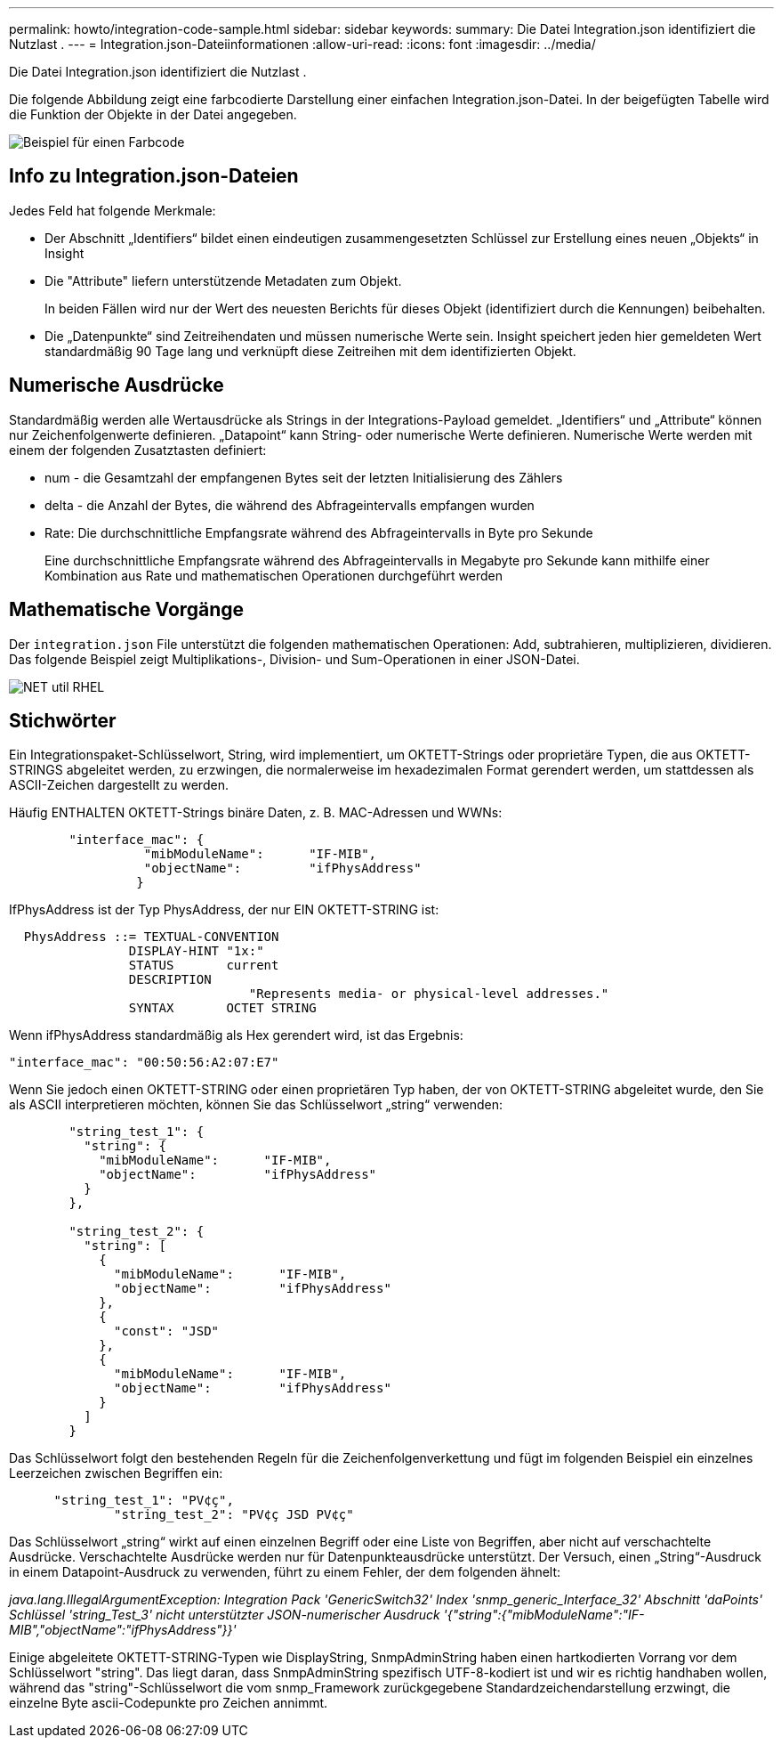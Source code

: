 ---
permalink: howto/integration-code-sample.html 
sidebar: sidebar 
keywords:  
summary: Die Datei Integration.json identifiziert die Nutzlast . 
---
= Integration.json-Dateiinformationen
:allow-uri-read: 
:icons: font
:imagesdir: ../media/


[role="lead"]
Die Datei Integration.json identifiziert die Nutzlast .

Die folgende Abbildung zeigt eine farbcodierte Darstellung einer einfachen Integration.json-Datei. In der beigefügten Tabelle wird die Funktion der Objekte in der Datei angegeben.

image::../media/color-code-example.gif[Beispiel für einen Farbcode]



== Info zu Integration.json-Dateien

Jedes Feld hat folgende Merkmale:

* Der Abschnitt „Identifiers“ bildet einen eindeutigen zusammengesetzten Schlüssel zur Erstellung eines neuen „Objekts“ in Insight
* Die "Attribute" liefern unterstützende Metadaten zum Objekt.
+
In beiden Fällen wird nur der Wert des neuesten Berichts für dieses Objekt (identifiziert durch die Kennungen) beibehalten.

* Die „Datenpunkte“ sind Zeitreihendaten und müssen numerische Werte sein. Insight speichert jeden hier gemeldeten Wert standardmäßig 90 Tage lang und verknüpft diese Zeitreihen mit dem identifizierten Objekt.




== Numerische Ausdrücke

Standardmäßig werden alle Wertausdrücke als Strings in der Integrations-Payload gemeldet. „Identifiers“ und „Attribute“ können nur Zeichenfolgenwerte definieren. „Datapoint“ kann String- oder numerische Werte definieren. Numerische Werte werden mit einem der folgenden Zusatztasten definiert:

* num - die Gesamtzahl der empfangenen Bytes seit der letzten Initialisierung des Zählers
* delta - die Anzahl der Bytes, die während des Abfrageintervalls empfangen wurden
* Rate: Die durchschnittliche Empfangsrate während des Abfrageintervalls in Byte pro Sekunde
+
Eine durchschnittliche Empfangsrate während des Abfrageintervalls in Megabyte pro Sekunde kann mithilfe einer Kombination aus Rate und mathematischen Operationen durchgeführt werden





== Mathematische Vorgänge

Der `integration.json` File unterstützt die folgenden mathematischen Operationen: Add, subtrahieren, multiplizieren, dividieren. Das folgende Beispiel zeigt Multiplikations-, Division- und Sum-Operationen in einer JSON-Datei.

image::../media/net-util-rhel.gif[NET util RHEL]



== Stichwörter

Ein Integrationspaket-Schlüsselwort, String, wird implementiert, um OKTETT-Strings oder proprietäre Typen, die aus OKTETT-STRINGS abgeleitet werden, zu erzwingen, die normalerweise im hexadezimalen Format gerendert werden, um stattdessen als ASCII-Zeichen dargestellt zu werden.

Häufig ENTHALTEN OKTETT-Strings binäre Daten, z. B. MAC-Adressen und WWNs:

[listing]
----
        "interface_mac": {
                  "mibModuleName":      "IF-MIB",
                  "objectName":         "ifPhysAddress"
                 }
----
IfPhysAddress ist der Typ PhysAddress, der nur EIN OKTETT-STRING ist:

[listing]
----
  PhysAddress ::= TEXTUAL-CONVENTION
                DISPLAY-HINT "1x:"
                STATUS       current
                DESCRIPTION
                                "Represents media- or physical-level addresses."
                SYNTAX       OCTET STRING
----
Wenn ifPhysAddress standardmäßig als Hex gerendert wird, ist das Ergebnis:

[listing]
----
"interface_mac": "00:50:56:A2:07:E7"
----
Wenn Sie jedoch einen OKTETT-STRING oder einen proprietären Typ haben, der von OKTETT-STRING abgeleitet wurde, den Sie als ASCII interpretieren möchten, können Sie das Schlüsselwort „string“ verwenden:

[listing]
----
        "string_test_1": {
          "string": {
            "mibModuleName":      "IF-MIB",
            "objectName":         "ifPhysAddress"
          }
        },

        "string_test_2": {
          "string": [
            {
              "mibModuleName":      "IF-MIB",
              "objectName":         "ifPhysAddress"
            },
            {
              "const": "JSD"
            },
            {
              "mibModuleName":      "IF-MIB",
              "objectName":         "ifPhysAddress"
            }
          ]
        }
----
Das Schlüsselwort folgt den bestehenden Regeln für die Zeichenfolgenverkettung und fügt im folgenden Beispiel ein einzelnes Leerzeichen zwischen Begriffen ein:

[listing]
----
      "string_test_1": "PV¢ç",
              "string_test_2": "PV¢ç JSD PV¢ç"
----
Das Schlüsselwort „string“ wirkt auf einen einzelnen Begriff oder eine Liste von Begriffen, aber nicht auf verschachtelte Ausdrücke. Verschachtelte Ausdrücke werden nur für Datenpunkteausdrücke unterstützt. Der Versuch, einen „String“-Ausdruck in einem Datapoint-Ausdruck zu verwenden, führt zu einem Fehler, der dem folgenden ähnelt:

_java.lang.IllegalArgumentException: Integration Pack 'GenericSwitch32' Index 'snmp_generic_Interface_32' Abschnitt 'daPoints' Schlüssel 'string_Test_3' nicht unterstützter JSON-numerischer Ausdruck '{"string":{"mibModuleName":"IF-MIB","objectName":"ifPhysAddress"}}'_

Einige abgeleitete OKTETT-STRING-Typen wie DisplayString, SnmpAdminString haben einen hartkodierten Vorrang vor dem Schlüsselwort "string". Das liegt daran, dass SnmpAdminString spezifisch UTF-8-kodiert ist und wir es richtig handhaben wollen, während das "string"-Schlüsselwort die vom snmp_Framework zurückgegebene Standardzeichendarstellung erzwingt, die einzelne Byte ascii-Codepunkte pro Zeichen annimmt.
